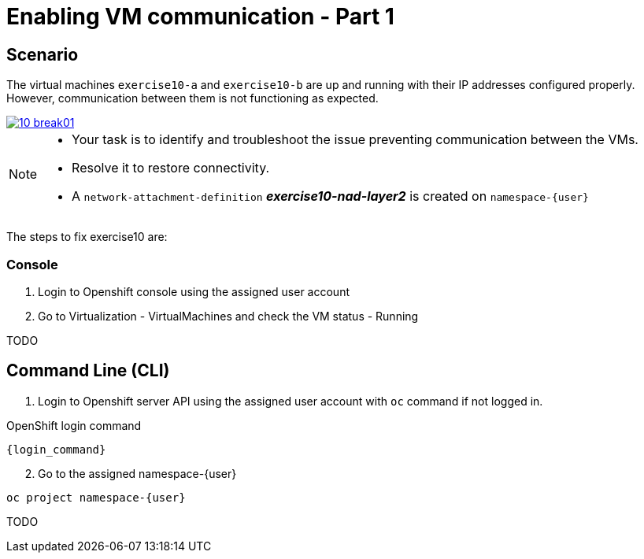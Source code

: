 [#fix]
= Enabling VM communication - Part 1

== Scenario

The virtual machines `exercise10-a` and `exercise10-b` are up and running with their IP addresses configured properly. However, communication between them is not functioning as expected.

++++
<a href="_images/exercise10/10-break01.png" target="_blank" class="popup">
++++
image::exercise10/10-break01.png[]
++++
</a>
++++

[NOTE]
====
* Your task is to identify and troubleshoot the issue preventing communication between the VMs. 
* Resolve it to restore connectivity.
* A `network-attachment-definition` *_exercise10-nad-layer2_* is created on `namespace-{user}`
====

The steps to fix exercise10 are:

=== Console
1. Login to Openshift console using the assigned user account

2. Go to Virtualization - VirtualMachines and check the VM status - Running

TODO

== Command Line (CLI)

1. Login to Openshift server API using the assigned user account with `oc` command if not logged in.

.OpenShift login command
[source,sh,role=execute,subs="attributes"]
----
{login_command}
----

[start=2]
2. Go to the assigned namespace-{user}

[source,sh,role=execute,subs="attributes"]
----
oc project namespace-{user}
----

TODO